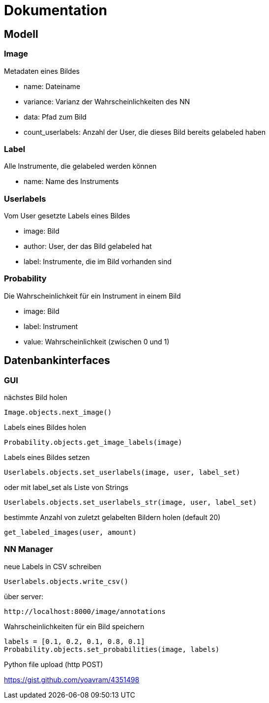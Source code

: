 = Dokumentation

== Modell

=== Image
Metadaten eines Bildes

* name: Dateiname
* variance: Varianz der Wahrscheinlichkeiten des NN
* data: Pfad zum Bild
* count_userlabels: Anzahl der User, die dieses Bild bereits gelabeled haben

=== Label
Alle Instrumente, die gelabeled werden können

* name: Name des Instruments

=== Userlabels
Vom User gesetzte Labels eines Bildes

* image: Bild
* author: User, der das Bild gelabeled hat
* label: Instrumente, die im Bild vorhanden sind

=== Probability
Die Wahrscheinlichkeit für ein Instrument in einem Bild

* image: Bild
* label: Instrument
* value: Wahrscheinlichkeit (zwischen 0 und 1)

== Datenbankinterfaces

=== GUI

nächstes Bild holen
[source,python]
Image.objects.next_image()

Labels eines Bildes holen
[source,python]
Probability.objects.get_image_labels(image)

Labels eines Bildes setzen
[source,python]
Userlabels.objects.set_userlabels(image, user, label_set)

oder mit label_set als Liste von Strings
[source,python]
Userlabels.objects.set_userlabels_str(image, user, label_set)

bestimmte Anzahl von zuletzt gelabelten Bildern holen (default 20)
[source,python]
get_labeled_images(user, amount)


=== NN Manager

neue Labels in CSV schreiben
[source,python]
Userlabels.objects.write_csv()

über server:
[source, http]
http://localhost:8000/image/annotations

Wahrscheinlichkeiten für ein Bild speichern
[source,python]
labels = [0.1, 0.2, 0.1, 0.8, 0.1]
Probability.objects.set_probabilities(image, labels)

Python file upload (http POST)

https://gist.github.com/yoavram/4351498
